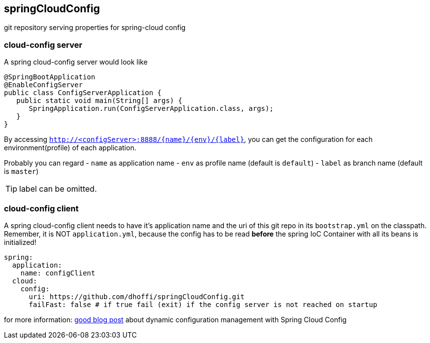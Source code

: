 == springCloudConfig

git repository serving properties for spring-cloud config

=== cloud-config server

A spring cloud-config server would look like

[source,java]
----
@SpringBootApplication
@EnableConfigServer
public class ConfigServerApplication {
   public static void main(String[] args) {
      SpringApplication.run(ConfigServerApplication.class, args);
   }
}
----

By accessing `http://<configServer>:8888/{name}/{env}/{label}`, you can get the configuration for each environment(profile) of each application.

Probably you can regard  
- `name` as application name
- `env` as profile name (default is `default`)
- `label` as branch name (default is `master`)

TIP: label can be omitted.

=== cloud-config client

A spring cloud-config client needs to have it's application name and the uri of this git repo in its `bootstrap.yml` on the classpath.  
Remember, it is NOT `application.yml`, because the config has to be read *before* the spring IoC Container with all its beans is initialized!

[source,yaml]
----
spring:
  application:
    name: configClient
  cloud:
    config:
      uri: https://github.com/dhoffi/springCloudConfig.git
      failFast: false # if true fail (exit) if the config server is not reached on startup
----

for more information: http://qiita.com/making@github/items/704d8e254e03c5cce546[good blog post] about dynamic configuration management with Spring Cloud Config

